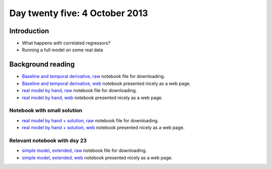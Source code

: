 ###############################
Day twenty five: 4 October 2013
###############################

************
Introduction
************

* What happens with correlated regressors?
* Running a full model on some real data

******************
Background reading
******************

* `Baseline and temporal derivative, raw
  <https://raw.github.com/practical-neuroimaging/pna-notebooks/master/cyril.ipynb>`_
  notebook file for downloading.
* `Baseline and temporal derivative, web
  <http://nbviewer.ipython.org/urls/raw.github.com/practical-neuroimaging/pna-notebooks/master/cyril.ipynb>`_
  notebook presented nicely as a web page.
* `real model by hand, raw
  <https://raw.github.com/practical-neuroimaging/pna-notebooks/master/more_on_faces.ipynb>`_
  notebook file for downloading.
* `real model by hand, web
  <http://nbviewer.ipython.org/urls/raw.github.com/practical-neuroimaging/pna-notebooks/master/more_on_faces.ipynb>`_
  notebook presented nicely as a web page.

Notebook with small solution
============================

* `real model by hand + solution, raw
  <https://raw.github.com/practical-neuroimaging/pna-notebooks/master/more_on_faces_really.ipynb>`_
  notebook file for downloading.
* `real model by hand + solution, web
  <http://nbviewer.ipython.org/urls/raw.github.com/practical-neuroimaging/pna-notebooks/master/more_on_faces_really.ipynb>`_
  notebook presented nicely as a web page.

Relevant notebook with dsy 23
=============================

* `simple model, extended, raw
  <https://raw.github.com/practical-neuroimaging/pna-notebooks/master/finding_faces.ipynb>`_
  notebook file for downloading.
* `simple model, extended, web
  <http://nbviewer.ipython.org/urls/raw.github.com/practical-neuroimaging/pna-notebooks/master/finding_faces.ipynb>`_
  notebook presented nicely as a web page.
